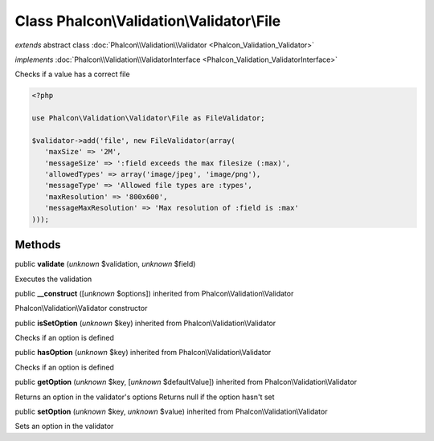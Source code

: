Class **Phalcon\\Validation\\Validator\\File**
==============================================

*extends* abstract class :doc:`Phalcon\\Validation\\Validator <Phalcon_Validation_Validator>`

*implements* :doc:`Phalcon\\Validation\\ValidatorInterface <Phalcon_Validation_ValidatorInterface>`

Checks if a value has a correct file  

.. code-block:: php

    <?php

    use Phalcon\Validation\Validator\File as FileValidator;
    
    $validator->add('file', new FileValidator(array(
       'maxSize' => '2M',
       'messageSize' => ':field exceeds the max filesize (:max)',
       'allowedTypes' => array('image/jpeg', 'image/png'),
       'messageType' => 'Allowed file types are :types',
       'maxResolution' => '800x600',
       'messageMaxResolution' => 'Max resolution of :field is :max'
    )));



Methods
-------

public  **validate** (*unknown* $validation, *unknown* $field)

Executes the validation



public  **__construct** ([*unknown* $options]) inherited from Phalcon\\Validation\\Validator

Phalcon\\Validation\\Validator constructor



public  **isSetOption** (*unknown* $key) inherited from Phalcon\\Validation\\Validator

Checks if an option is defined



public  **hasOption** (*unknown* $key) inherited from Phalcon\\Validation\\Validator

Checks if an option is defined



public  **getOption** (*unknown* $key, [*unknown* $defaultValue]) inherited from Phalcon\\Validation\\Validator

Returns an option in the validator's options Returns null if the option hasn't set



public  **setOption** (*unknown* $key, *unknown* $value) inherited from Phalcon\\Validation\\Validator

Sets an option in the validator



